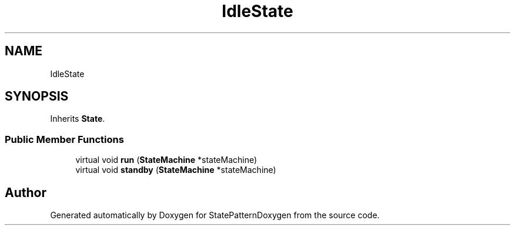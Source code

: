 .TH "IdleState" 3 "Mon Sep 23 2019" "StatePatternDoxygen" \" -*- nroff -*-
.ad l
.nh
.SH NAME
IdleState
.SH SYNOPSIS
.br
.PP
.PP
Inherits \fBState\fP\&.
.SS "Public Member Functions"

.in +1c
.ti -1c
.RI "virtual void \fBrun\fP (\fBStateMachine\fP *stateMachine)"
.br
.ti -1c
.RI "virtual void \fBstandby\fP (\fBStateMachine\fP *stateMachine)"
.br
.in -1c

.SH "Author"
.PP 
Generated automatically by Doxygen for StatePatternDoxygen from the source code\&.
